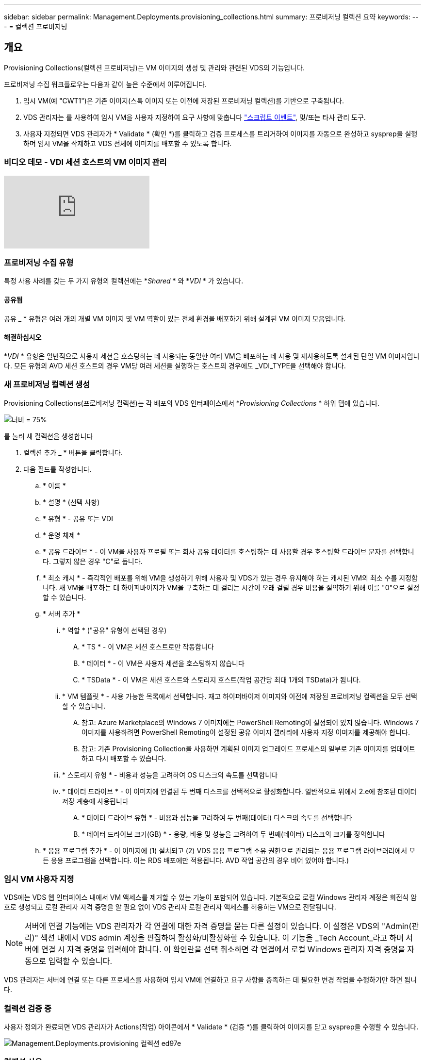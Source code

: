 ---
sidebar: sidebar 
permalink: Management.Deployments.provisioning_collections.html 
summary: 프로비저닝 컬렉션 요약 
keywords:  
---
= 컬렉션 프로비저닝




== 개요

Provisioning Collections(컬렉션 프로비저닝)는 VM 이미지의 생성 및 관리와 관련된 VDS의 기능입니다.

.프로비저닝 수집 워크플로우는 다음과 같이 높은 수준에서 이루어집니다.
. 임시 VM(예 "CWT1")은 기존 이미지(스톡 이미지 또는 이전에 저장된 프로비저닝 컬렉션)를 기반으로 구축됩니다.
. VDS 관리자는 를 사용하여 임시 VM을 사용자 지정하여 요구 사항에 맞춥니다 link:Management.Scripted_Events.scripted_events.html["스크립트 이벤트"],  및/또는 타사 관리 도구.
. 사용자 지정되면 VDS 관리자가 * Validate * (확인 *)를 클릭하고 검증 프로세스를 트리거하여 이미지를 자동으로 완성하고 sysprep을 실행하며 임시 VM을 삭제하고 VDS 전체에 이미지를 배포할 수 있도록 합니다.




=== 비디오 데모 - VDI 세션 호스트의 VM 이미지 관리

video::rRDPnDzVBTw[youtube, ]


=== 프로비저닝 수집 유형

특정 사용 사례를 갖는 두 가지 유형의 컬렉션에는 *_Shared_ * 와 *_VDI_ * 가 있습니다.



==== 공유됨

공유 _ * 유형은 여러 개의 개별 VM 이미지 및 VM 역할이 있는 전체 환경을 배포하기 위해 설계된 VM 이미지 모음입니다.



==== 해결하십시오

*_VDI_ * 유형은 일반적으로 사용자 세션을 호스팅하는 데 사용되는 동일한 여러 VM을 배포하는 데 사용 및 재사용하도록 설계된 단일 VM 이미지입니다. 모든 유형의 AVD 세션 호스트의 경우 VM당 여러 세션을 실행하는 호스트의 경우에도 _VDI_TYPE을 선택해야 합니다.



=== 새 프로비저닝 컬렉션 생성

Provisioning Collections(프로비저닝 컬렉션)는 각 배포의 VDS 인터페이스에서 *_Provisioning Collections_ * 하위 탭에 있습니다.

image:Management.Deployments.provisioning_collections1.png["너비 = 75%"]

.를 눌러 새 컬렉션을 생성합니다
. 컬렉션 추가 _ * 버튼을 클릭합니다.
. 다음 필드를 작성합니다.
+
.. * 이름 *
.. * 설명 * (선택 사항)
.. * 유형 * - 공유 또는 VDI
.. * 운영 체제 *
.. * 공유 드라이브 * - 이 VM을 사용자 프로필 또는 회사 공유 데이터를 호스팅하는 데 사용할 경우 호스팅할 드라이브 문자를 선택합니다. 그렇지 않은 경우 "C"로 둡니다.
.. * 최소 캐시 * - 즉각적인 배포를 위해 VM을 생성하기 위해 사용자 및 VDS가 있는 경우 유지해야 하는 캐시된 VM의 최소 수를 지정합니다. 새 VM을 배포하는 데 하이퍼바이저가 VM을 구축하는 데 걸리는 시간이 오래 걸릴 경우 비용을 절약하기 위해 이를 "0"으로 설정할 수 있습니다.
.. * 서버 추가 *
+
... * 역할 * ("공유" 유형이 선택된 경우)
+
.... * TS * - 이 VM은 세션 호스트로만 작동합니다
.... * 데이터 * - 이 VM은 사용자 세션을 호스팅하지 않습니다
.... * TSData * - 이 VM은 세션 호스트와 스토리지 호스트(작업 공간당 최대 1개의 TSData)가 됩니다.


... * VM 템플릿 * - 사용 가능한 목록에서 선택합니다. 재고 하이퍼바이저 이미지와 이전에 저장된 프로비저닝 컬렉션을 모두 선택할 수 있습니다.
+
.... 참고: Azure Marketplace의 Windows 7 이미지에는 PowerShell Remoting이 설정되어 있지 않습니다. Windows 7 이미지를 사용하려면 PowerShell Remoting이 설정된 공유 이미지 갤러리에 사용자 지정 이미지를 제공해야 합니다.
.... 참고: 기존 Provisioning Collection을 사용하면 계획된 이미지 업그레이드 프로세스의 일부로 기존 이미지를 업데이트하고 다시 배포할 수 있습니다.


... * 스토리지 유형 * - 비용과 성능을 고려하여 OS 디스크의 속도를 선택합니다
... * 데이터 드라이브 * - 이 이미지에 연결된 두 번째 디스크를 선택적으로 활성화합니다. 일반적으로 위에서 2.e에 참조된 데이터 저장 계층에 사용됩니다
+
.... * 데이터 드라이브 유형 * - 비용과 성능을 고려하여 두 번째(데이터) 디스크의 속도를 선택합니다
.... * 데이터 드라이브 크기(GB) * - 용량, 비용 및 성능을 고려하여 두 번째(데이터) 디스크의 크기를 정의합니다




.. * 응용 프로그램 추가 * - 이 이미지에 (1) 설치되고 (2) VDS 응용 프로그램 소유 권한으로 관리되는 응용 프로그램 라이브러리에서 모든 응용 프로그램을 선택합니다. 이는 RDS 배포에만 적용됩니다. AVD 작업 공간의 경우 비어 있어야 합니다.)






=== 임시 VM 사용자 지정

VDS에는 VDS 웹 인터페이스 내에서 VM 액세스를 제거할 수 있는 기능이 포함되어 있습니다. 기본적으로 로컬 Windows 관리자 계정은 회전식 암호로 생성되고 로컬 관리자 자격 증명을 알 필요 없이 VDS 관리자 로컬 관리자 액세스를 허용하는 VM으로 전달됩니다.


NOTE: 서버에 연결 기능에는 VDS 관리자가 각 연결에 대한 자격 증명을 묻는 다른 설정이 있습니다. 이 설정은 VDS의 "Admin(관리)" 섹션 내에서 VDS admin 계정을 편집하여 활성화/비활성화할 수 있습니다. 이 기능을 _Tech Account_라고 하며 서버에 연결 시 자격 증명을 입력해야 합니다. 이 확인란을 선택 취소하면 각 연결에서 로컬 Windows 관리자 자격 증명을 자동으로 입력할 수 있습니다.

VDS 관리자는 서버에 연결 또는 다른 프로세스를 사용하여 임시 VM에 연결하고 요구 사항을 충족하는 데 필요한 변경 작업을 수행하기만 하면 됩니다.



=== 컬렉션 검증 중

사용자 정의가 완료되면 VDS 관리자가 Actions(작업) 아이콘에서 * Validate * (검증 *)를 클릭하여 이미지를 닫고 sysprep을 수행할 수 있습니다.

image::Management.Deployments.provisioning_collections-ed97e.png[Management.Deployments.provisioning 컬렉션 ed97e]



=== 컬렉션 사용

검증이 완료되면 Provisioning Collection의 상태가 * Available * 으로 변경됩니다. Provisioning Collection 내에서 VDS 관리자는 VDS 전체에서 이 프로비저닝 수집을 식별하는 데 사용되는 * VM Template * 이름을 식별할 수 있습니다.

image::Management.Deployments.provisioning_collections-f5a49.png[Management.Deployments.provisioning 컬렉션 f5a49]



==== 새 서버

작업 공간 > 서버 페이지에서 새 서버를 생성할 수 있으며 대화 상자에 VM 템플릿을 묻는 메시지가 표시됩니다. 위의 템플릿 이름은 다음 목록에서 찾을 수 있습니다.

image:Management.Deployments.provisioning_collections-fc8ad.png["너비 = 75%"]


TIP: VDS는 Provisioning Collections(프로비저닝 컬렉션) 및 * Add Server *(서버 추가 *) 기능을 사용하여 RDS 환경에서 세션 호스트를 쉽게 업데이트할 수 있는 방법을 제공합니다. 이 프로세스는 최종 사용자에게 영향을 주지 않고 이전 이미지 반복을 기반으로 후속 이미지 업데이트를 반복적으로 수행할 수 있습니다. 이 프로세스에 대한 자세한 워크플로우는 을 참조하십시오 link:#rds-session-host-update-process["* RDS 세션 호스트 업데이트 프로세스 *"] 섹션을 참조하십시오.



==== 새 AVD 호스트 풀

Workspace(작업 공간) > AVD > Host Pools(호스트 풀) 페이지에서 * + Add Host Pool(호스트 풀 추가) * 을 클릭하여 새 AVD 호스트 풀을 생성할 수 있습니다. 그러면 대화 상자에 VM Template(VM 템플릿)이 표시됩니다. 위의 템플릿 이름은 다음 목록에서 찾을 수 있습니다.

image::Management.Deployments.provisioning_collections-ba2f5.png[Management.Deployments.provisioning 컬렉션 ba2f5]



==== 새 AVD 세션 호스트

Workspace(작업 공간) > AVD > Host Pool(호스트 풀) > Session Hosts(세션 호스트) 페이지에서 * + Add Session Host(세션 호스트 추가) * 를 클릭하여 새 AVD 세션 호스트를 생성할 수 있습니다. 그러면 대화 상자에 VM Template(VM 템플릿)이 표시됩니다. 위의 템플릿 이름은 다음 목록에서 찾을 수 있습니다.

image::Management.Deployments.provisioning_collections-ba5e9.png[Management.Deployments.provisioning 컬렉션 ba5e9]


TIP: VDS는 Provisioning Collections 및 * Add Session Host * 기능을 사용하여 AVD 호스트 풀의 세션 호스트를 쉽게 업데이트할 수 있는 방법을 제공합니다. 이 프로세스는 최종 사용자에게 영향을 주지 않고 이전 이미지 반복을 기반으로 후속 이미지 업데이트를 반복적으로 수행할 수 있습니다. 이 프로세스에 대한 자세한 워크플로우는 을 참조하십시오 link:#AVD-session-host-update-process["* AVD 세션 호스트 업데이트 프로세스 *"] 섹션을 참조하십시오.



==== 새 작업 공간

작업 공간 페이지에서 * + 새 작업 공간 * 을 클릭하여 새 작업 공간을 만들 수 있으며, 이 대화창에 Provisioning Collection을 묻는 메시지가 표시됩니다. 이 목록에서 공유 프로비저닝 컬렉션 이름을 찾을 수 있습니다.

image::Management.Deployments.provisioning_collections-5c941.png[Management.Deployments.provisioning 컬렉션 5c941]



==== 새로운 프로비저닝 수집

배포 > 프로비저닝 컬렉션 페이지에서 * + 컬렉션 추가 * 를 클릭하여 새 프로비저닝 컬렉션을 생성할 수 있습니다. 이 컬렉션에 서버를 추가할 때 대화 상자에 VM 템플릿을 묻는 메시지가 표시됩니다. 위의 템플릿 이름은 다음 목록에서 찾을 수 있습니다.

image::Management.Deployments.provisioning_collections-9eac4.png[Management.Deployments.provisioning 컬렉션 9eac4]



== 부록 1 - RDS 세션 호스트



=== RDS 세션 호스트 업데이트 프로세스

VDS는 Provisioning Collections(프로비저닝 컬렉션) 및 * Add Server *(서버 추가 *) 기능을 사용하여 RDS 환경에서 세션 호스트를 쉽게 업데이트할 수 있는 방법을 제공합니다. 이 프로세스는 최종 사용자에게 영향을 주지 않고 이전 이미지 반복을 기반으로 후속 이미지 업데이트를 반복적으로 수행할 수 있습니다.

.RDS 세션 호스트 업데이트 프로세스는 다음과 같습니다.
. 새로운 VDI Provisioning Collection을 구축하고 위의 지침에 따라 컬렉션을 사용자 지정하고 검증합니다.
+
.. 일반적으로 이 프로비저닝 컬렉션은 이전 VM 템플릿에 구축되어 "Open, Save As" 프로세스를 에뮬레이션합니다.


. Provisioning Collection이 확인되면 _Workspace > Servers_페이지로 이동하여 * + Add Server * 를 클릭합니다
+
image::Management.Deployments.provisioning_collections.rds_session_hosts-e8204.png[Management.Deployments.provisioning collections.RDS 세션이 e8204를 호스팅합니다]

. 서버 역할 * 으로 * TS * 를 선택합니다
. 최신 * VM 템플릿 * 을 선택합니다. 요구 사항에 따라 * Machine Size * 및 * Storage Type * 을 적절하게 선택합니다. 데이터 드라이브 * 를 선택하지 않은 상태로 둡니다.
. 환경에 필요한 총 세션 호스트 수에 대해 이 작업을 반복합니다.
. 서버 추가 * 를 클릭하면 세션 호스트는 선택한 VM 템플릿을 기반으로 빌드되고 10-15분(하이퍼바이저에 따라 다름)에 즉시 온라인으로 전환됩니다.
+
.. 이 새 호스트가 온라인 상태가 되면 현재 환경에 있는 세션 호스트가 결국 중지됩니다. 이 환경에서 전체 워크로드를 지원하기에 충분한 새 호스트를 구축할 계획을 세웁니다.


. 새 호스트가 온라인 상태가 되면 기본 설정은 * Discallow New Sessions *(새 세션 허용 안 함 *)로 유지됩니다. 각 세션 호스트에 대해 * Allow New Sessions * 토글을 사용하여 새 사용자 세션을 수신할 수 있는 호스트를 관리할 수 있습니다. 이 설정은 각 개별 세션 호스트 서버의 설정을 편집하여 액세스합니다. 충분한 새 호스트가 구축되고 기능이 확인되면 새 호스트와 이전 호스트 모두에서 이 설정을 관리하여 모든 새 세션을 새 호스트로 라우팅할 수 있습니다. 새 세션 허용 * 이 * 비활성화 * 로 설정된 기존 호스트는 기존 사용자 세션을 계속 실행하고 호스팅할 수 있습니다.
+
image::Management.Deployments.provisioning_collections.rds_session_hosts-726d1.png[Management.Deployments.provisioning collections.RDS 세션 호스트 726d1]

. 사용자가 이전 호스트에서 로그오프하고 기존 호스트에 새 사용자 세션이 가입되지 않은 상태에서 * Actions * 아이콘을 클릭하고 * delete * 를 선택하면 * Sessions=0 * 이 삭제되는 이전 호스트를 삭제할 수 있습니다.
+
image::Management.Deployments.provisioning_collections.rds_session_hosts-45d32.png[Management.Deployments.provisioning collections.RDS 세션은 45d32를 호스팅합니다]





== 부록 2 - AVD 세션 호스트



=== Avd 세션 호스트 업데이트 프로세스

VDS는 Provisioning Collections 및 * Add Session Host * 기능을 사용하여 AVD 호스트 풀의 세션 호스트를 쉽게 업데이트할 수 있는 방법을 제공합니다. 이 프로세스는 최종 사용자에게 영향을 주지 않고 이전 이미지 반복을 기반으로 후속 이미지 업데이트를 반복적으로 수행할 수 있습니다.

.AVD 세션 호스트 업데이트 프로세스는 다음과 같습니다.
. 새로운 VDI Provisioning Collection을 구축하고 위의 지침에 따라 컬렉션을 사용자 지정하고 검증합니다.
+
.. 일반적으로 이 프로비저닝 컬렉션은 이전 VM 템플릿에 구축되어 "Open, Save As" 프로세스를 에뮬레이션합니다.


. Provisioning Collection이 확인되면 _Workspace > AVD > Host Pools_페이지로 이동하여 Host Pool의 이름을 클릭합니다
. Host Pool > Session Hosts_page 내에서 * + Add Session Host * 를 클릭합니다
+
image::Management.Deployments.provisioning_collections-9ed95.png[Management.Deployments.provisioning 컬렉션 9ed95]

. 최신 * VM 템플릿 * 을 선택합니다. 요구 사항에 따라 * Machine Size * 및 * Storage Type * 을 적절하게 선택합니다.
. 필요한 세션 호스트의 총 수와 동일한 * 인스턴스 수 * 를 입력합니다. 일반적으로 이 번호는 호스트 풀에 현재 있는 번호와 같지만 숫자는 선택할 수 있습니다.
+
.. 이 새 호스트가 온라인 상태가 되면 호스트 풀에 현재 있는 세션 호스트가 결국 중지됩니다. 이 호스트 풀의 전체 워크로드를 지원하기에 충분한 * 인스턴스 수 * 를 계획합니다.


. Save * 를 클릭하면 선택한 VM 템플릿을 기반으로 세션 호스트가 구축되고 10-15분 이내(하이퍼바이저에 따라 다름)에 온라인으로 전환됩니다.
. 새 호스트가 온라인 상태가 되면 기본 설정은 * Discallow New Sessions *(새 세션 허용 안 함 *)로 유지됩니다. 각 세션 호스트에 대해 * Allow New Sessions * 토글을 사용하여 새 사용자 세션을 수신할 수 있는 호스트를 관리할 수 있습니다. 충분한 새 호스트가 구축되고 기능이 확인되면 새 호스트와 이전 호스트 모두에서 이 설정을 관리하여 모든 새 세션을 새 호스트로 라우팅할 수 있습니다. 새 세션 허용 * 이 * 비활성화 * 로 설정된 기존 호스트는 기존 사용자 세션을 계속 실행하고 호스팅할 수 있습니다.
+
image::Management.Deployments.provisioning_collections-be47e.png[Management.Deployments.provisioning 컬렉션 b47e]

. 사용자가 이전 호스트에서 로그오프하고 기존 호스트에 새 사용자 세션이 가입되지 않은 상태에서 * Actions * 아이콘을 클릭하고 * delete * 를 선택하면 * Sessions=0 * 이 삭제되는 이전 호스트를 삭제할 수 있습니다.
+
image::Management.Deployments.provisioning_collections-cefb9.png[Management.Deployments.provisioning 컬렉션 cefb9]


